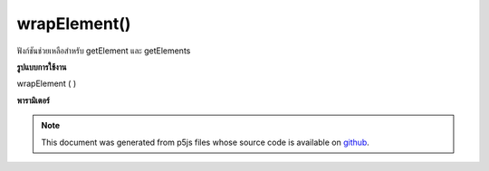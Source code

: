 .. raw:: html

	<script src="https://sketch.netpie.io/widget/p5-widget.js"></script>

wrapElement()
=============

ฟังก์ชันช่วยเหลือสำหรับ getElement และ getElements

.. Helper function for getElement and getElements.

**รูปแบบการใช้งาน**

wrapElement ( )

**พารามิเตอร์**


.. note:: This document was generated from p5js files whose source code is available on `github <https://github.com/processing/p5.js>`_.
